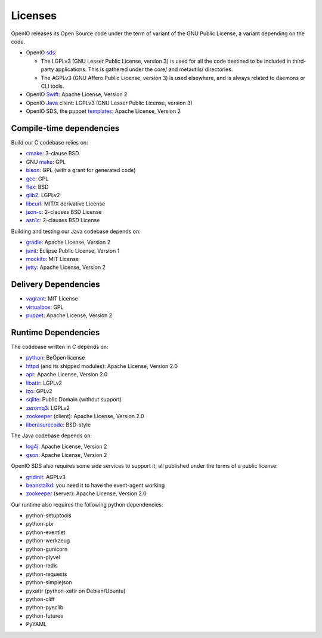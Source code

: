 ========
Licenses
========

OpenIO releases its Open Source code under the term of variant of the GNU
Public License, a variant depending on the code.

* OpenIO sds_:

  * The LGPLv3 (GNU Lesser Public License, version 3) is used for all the code destined to be included in third-party applications. This is gathered under the core/ and metautils/ directories.
  * The AGPLv3 (GNU Affero Public License, version 3) is used elsewhere, and is always related to daemons or CLI tools.

* OpenIO Swift_: Apache License, Version 2
* OpenIO Java_ client: LGPLv3 (GNU Lesser Public License, version 3)
* OpenIO SDS, the puppet templates_: Apache License, Version 2

Compile-time dependencies
~~~~~~~~~~~~~~~~~~~~~~~~~

Build our C codebase relies on:

* cmake_: 3-clause BSD
* GNU make_: GPL
* bison_: GPL (with a grant for generated code)
* gcc_: GPL
* flex_: BSD
* glib2_: LGPLv2
* libcurl_: MIT/X derivative License
* json-c_: 2-clauses BSD License
* asn1c_: 2-clauses BSD License

Building and testing our Java codebase depends on:

* gradle_: Apache License, Version 2
* junit_: Eclipse Public License, Version 1
* mockito_: MIT License
* jetty_: Apache License, Version 2

Delivery Dependencies
~~~~~~~~~~~~~~~~~~~~~

* vagrant_: MIT License
* virtualbox_: GPL
* puppet_: Apache License, Version 2


Runtime Dependencies
~~~~~~~~~~~~~~~~~~~~

The codebase written in C depends on:

* python_: BeOpen license
* httpd_ (and its shipped modules): Apache License, Version 2.0
* apr_: Apache License, Version 2.0
* libattr_: LGPLv2
* lzo_: GPLv2
* sqlite_: Public Domain (without support)
* zeromq3_: LGPLv2
* zookeeper_ (client): Apache License, Version 2.0
* liberasurecode_: BSD-style

The Java codebase depends on:

* log4j_: Apache License, Version 2
* gson_: Apache License, Version 2

OpenIO SDS also requires some side services to support it, all published under
the terms of a public license:

* gridinit_: AGPLv3
* beanstalkd_: you need it to have the event-agent working
* zookeeper_ (server): Apache License, Version 2.0

Our runtime also requires the following python dependencies:

* python-setuptools
* python-pbr
* python-eventlet
* python-werkzeug
* python-gunicorn
* python-plyvel
* python-redis
* python-requests
* python-simplejson
* pyxattr (python-xattr on Debian/Ubuntu)
* python-cliff
* python-pyeclib
* python-futures
* PyYAML

.. _sds: https://github.com/open-io/oio-sds
.. _Java: https://github.com/open-io/oio-api-java
.. _Swift: https://github.com/open-io/oio-swift
.. _templates: https://github.com/open-io/puppet-openiosds
.. _jetty: http://www.eclipse.org/jetty/
.. _mockito: https://github.com/mockito/mockito
.. _junit: http://junit.org/junit4/
.. _gradle: https://gradle.org/
.. _gson: https://github.com/google/gson
.. _log4j: https://logging.apache.org/log4j/2.x/
.. _puppet: https://puppet.com/
.. _virtualbox: https://www.virtualbox.org/
.. _vagrant: https://github.com/mitchellh/vagrant
.. _python: https://docs.python.org/3/license.html
.. _httpd: http://httpd.apache.org
.. _apr: http://apr.apache.org
.. _zookeeper: http://zookeeperapr.apache.org
.. _beanstalkd: https://github.com/kr/beanstalkd
.. _libattr: http://savannah.nongnu.org/projects/attr
.. _gridinit: https://github.com/open-io/gridinit
.. _lzo: http://www.oberhumer.com/opensource/lzo/
.. _sqlite: http://sqlite.org/
.. _make: https://www.gnu.org/software/make/
.. _cmake: https://cmake.org/
.. _bison: https://www.gnu.org/software/bison/
.. _flex: https://github.com/westes/flex
.. _gcc: https://gcc.gnu.org/
.. _glib2: https://developer.gnome.org/glib/
.. _zeromq3: http://zeromq.org/
.. _libcurl: https://curl.haxx.se/libcurl/
.. _json-c: https://github.com/json-c/json-c
.. _asn1c: https://github.com/open-io/asn1c
.. _liberasurecode: https://github.com/openstack/liberasurecode
